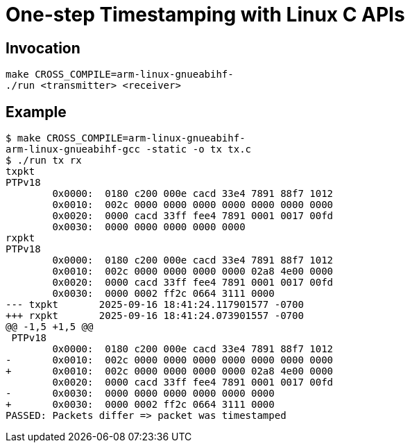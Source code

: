 = One-step Timestamping with Linux C APIs

== Invocation

[source,sh]
----
make CROSS_COMPILE=arm-linux-gnueabihf-
./run <transmitter> <receiver>
----

== Example

[source,console]
----
$ make CROSS_COMPILE=arm-linux-gnueabihf-
arm-linux-gnueabihf-gcc -static -o tx tx.c
$ ./run tx rx
txpkt
PTPv18
        0x0000:  0180 c200 000e cacd 33e4 7891 88f7 1012
        0x0010:  002c 0000 0000 0000 0000 0000 0000 0000
        0x0020:  0000 cacd 33ff fee4 7891 0001 0017 00fd
        0x0030:  0000 0000 0000 0000 0000
rxpkt
PTPv18
        0x0000:  0180 c200 000e cacd 33e4 7891 88f7 1012
        0x0010:  002c 0000 0000 0000 0000 02a8 4e00 0000
        0x0020:  0000 cacd 33ff fee4 7891 0001 0017 00fd
        0x0030:  0000 0002 ff2c 0664 3111 0000
--- txpkt       2025-09-16 18:41:24.117901577 -0700
+++ rxpkt       2025-09-16 18:41:24.073901557 -0700
@@ -1,5 +1,5 @@
 PTPv18
        0x0000:  0180 c200 000e cacd 33e4 7891 88f7 1012
-       0x0010:  002c 0000 0000 0000 0000 0000 0000 0000
+       0x0010:  002c 0000 0000 0000 0000 02a8 4e00 0000
        0x0020:  0000 cacd 33ff fee4 7891 0001 0017 00fd
-       0x0030:  0000 0000 0000 0000 0000 0000
+       0x0030:  0000 0002 ff2c 0664 3111 0000
PASSED: Packets differ => packet was timestamped
----
